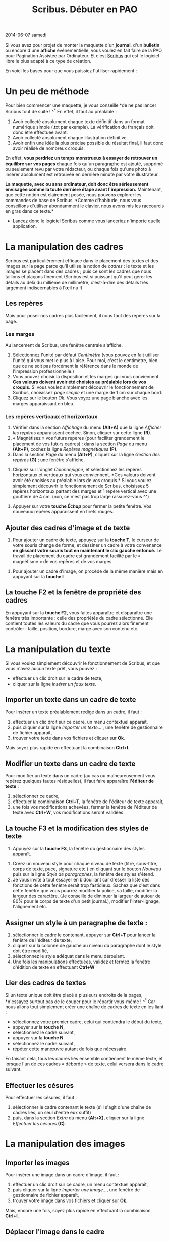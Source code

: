 #+TITLE: Scribus. Débuter en PAO
  #+HTML: <span class="timestamp">2014-06-07 samedi</span>

Si vous avez pour projet de monter la maquette d'un *journal*,
d'un *bulletin* ou encore d'une *affiche* événementielle, vous voulez
en fait faire de la PAO, pour Pagination Assistée par Ordinateur. Et
c'est [[http://www.scribus.net/canvas/Scribus][Scribus]] qui est le logiciel libre le plus adapté à ce type de
création.

En voici les bases pour que vous puissiez l'utiliser rapidement :

#+CAPTION:
#+LABEL:   
#+ATTR_HTML: border="0px" style="border: 0px" title="Découvrir Scribus" alt="Scribus"
[[http://scribus.net][http://scribus.net/wiki/images/c/c8/Scribus-screen.png]]

* Un peu de méthode

Pour bien commencer une maquette, je vous conseille *de ne pas lancer
Scribus tout de suite ! ^^* En effet, il faut au préalable :
1. Avoir collecté absolument chaque texte définitif dans un format
   numérique simple (.txt par exemple). La vérification du français
   doit donc être effectuée avant.
2. Avoir collecté absolument chaque illustration définitive.
3. Avoir enfin une idée la plus précise possible du résultat final, il
   faut donc avoir réalisé de nombreux croquis.

En effet, *vous perdriez un temps monstrueux à essayer de retrouver un
équilibre sur vos pages* chaque fois qu'un paragraphe est ajouté,
supprimé ou seulement revu par votre rédacteur, ou chaque fois qu'une
photo à insérer absolument est retrouvée en dernière minute par votre
illustrateur.

*La maquette, avec ou sans ordinateur, doit donc être sérieusement
envisagée comme la toute dernière étape avant l'impression.*
Maintenant, que cette notion est clairement posée, nous pouvons
explorer les commandes de base de Scribus. *Comme d'habitude, nous
vous conseillons d'utiliser abondamment le clavier, nous avons mis les
raccourcis en gras dans ce texte.*

- Lancez donc le logiciel Scribus comme vous lanceriez n'importe
  quelle application.

* La manipulation des cadres

Scribus est particulièrement efficace dans le placement des textes et
des images sur la page parce qu'il utilise la notion de /cadres/ : le
texte et les images se placent dans des cadres ; puis ce sont les
cadres que nous taillons et plaçons finement (Scribus est si puissant
qu'il peut gérer les détails au delà du millième de millimètre,
c'est-à-dire des détails très largement indiscernables à l'œil nu !)

** Les repères

Mais pour poser nos cadres plus facilement, il nous faut des repères
sur la page.

*** Les marges

Au lancement de Scribus, une fenêtre centrale s'affiche. \ref{fig:01}

#+CAPTION: 
#+LABEL:   fig:01
#+ATTR_HTML: alt="Petite fenêtre au démarrage de Scribus" title="La petite fenêtre au démarrage de Scribus"
[[./img/lapaosousscribus01.png]]

1. Sélectionnez l'unité par défaut /Centimètre/ (vous pouvez en fait
   utiliser l'unité qui vous met le plus à l'aise. Pour moi, c'est le
   centimètre, bien que ce ne soit pas forcément la référence dans le
   monde de l'impression professionnelle.)
2. Vous pouvez choisir la disposition et les marges qui vous
   conviennent. *Ces valeurs doivent avoir été choisies au préalable
   lors de vos croquis.* Si vous voulez simplement découvrir le
   fonctionnement de Scribus, choisissez /page simple/ et une marge de
   1 cm sur chaque bord.
3. Cliquez sur le bouton /Ok/. Vous voyez une page blanche avec les
   marges apparaissant en bleu. \ref{fig:02}

#+CAPTION: 
#+LABEL:   fig:02
#+ATTR_HTML: alt="Page vide sous Scribus" title="Le résultat après avoir cliquer sur Ok"
[[./img/lapaosousscribus02.png]]

*** Les repères verticaux et horizontaux

1. Vérifier dans la section /Affichage/ du menu *(Alt+A)* que la
   ligne /Afficher les repères/ apparaissent cochée. Sinon, cliquer
   sur cette ligne *(R)*.
2. « Magnétisez » vos futurs repères (pour faciliter grandement le
   placement de vos futurs cadres) : dans la section /Page/ du
   menu *(Alt+P)*, cochez la ligne /Repères magnétiques/ *(P)*. \ref{fig:03}
3. Dans la section /Page/ du menu *(Alt+P)*, cliquez sur la ligne
   /Gestion des repères/ *(G)* \ref{fig:03} ; une fenêtre s'affiche.

#+CAPTION: 
#+LABEL:   fig:03
#+ATTR_HTML: alt="Sous-menu Page de Scribus" title="Magnétisez les futurs repères et accédez à la fenêtre degestion des repères"
[[./img/lapaosousscribus03.png]]

4. Cliquez sur l'onglet /Colonne/ligne/, et sélectionnez les repères
   horizontaux et verticaux qui vous conviennent. \ref{fig:04} *Ces
   valeurs doivent avoir été choisies au préalable lors de vos
   croquis.* Si vous voulez simplement découvrir le fonctionnement de
   Scribus, choisissez 5 repères horizontaux partant des marges et 1
   repère vertical avec une gouttière de 4 cm. (non, ce n'est pas trop
   large rassurez-vous ^^)

#+CAPTION: 
#+LABEL:   fig:04
#+ATTR_HTML: alt="La fenêtre de gestion des repère de Scribus" title="Sélectionnez les valeurs de vos repères"
[[./img/lapaosousscribus04.png]]

5. Appuyer sur votre *touche /Échap/* pour fermer la petite
   fenêtre. Vos nouveaux repères apparaissent en tirets rouges.

** Ajouter des cadres d'image et de texte

1. Pour ajouter un cadre de texte, appuyez sur la *touche T*, le
   curseur de votre souris change de forme, et dessiner un cadre à
   votre convenance *en glissant votre souris tout en maintenant le
   clic gauche enfoncé.* Le travail de placement du cadre est
   grandement facilité par le « magnétisme » de vos repères et de vos
   marges. \ref{fig:05}

#+CAPTION: 
#+LABEL:   fig:05
#+ATTR_HTML: alt="Le placement d'un cadre de texte de Scribus" title="Placez vos cadres de textes et d'images"
[[./img/lapaosousscribus05.png]]

2. Pour ajouter un cadre d'image, on procède de la même manière mais
   en appuyant sur la *touche I* \ref{fig:05}

** La touche F2 et la fenêtre de propriété des cadres

En appuyant sur la *touche F2*, vous faites apparaître et disparaître
une fenêtre très importante : celle des propriétés du cadre
sélectionné. Elle contient toutes les valeurs du cadre que vous
pourrez alors finement contrôler : taille, position, bordure, marge
avec son contenu etc. \ref{fig:06}

#+CAPTION: 
#+LABEL:   fig:06
#+ATTR_HTML: alt="La fenêtre de propriété des cadres de Scribus" title="Appuyez sur la touche F2 pour faire apparaître cette fenêtre très utile"
[[./img/lapaosousscribus06.png]]

* La manipulation du texte

Si vous voulez simplement découvrir le fonctionnement de Scribus, et
que vous n'avez aucun texte prêt, vous pouvez :
- effectuer un clic droit sur le cadre de texte,
- cliquer sur la ligne /insérer un faux texte/. \ref{fig:07}

#+CAPTION: 
#+LABEL:   fig:07
#+ATTR_HTML: alt="Le menu contextuel d'un cadre de texte de Scribus" title="Faites un clic droit sur un cadre de texte pour faire apparaître son menu contextuel"
[[./img/lapaosousscribus07.png]]

** Importer un texte dans un cadre de texte

Pour insérer un texte préalablement rédigé dans un cadre, il faut :
1. effectuer un clic droit sur ce cadre, un menu contextuel apparaît,
2. puis cliquer sur la ligne /Importer un texte.../ \ref{fig:07}, une fenêtre de
   gestionnaire de fichier apparaît,
3. trouver votre texte dans vos fichiers et cliquer sur *Ok*.

Mais soyez plus rapide en effectuant la combinaison *Ctrl+I*.

** Modifier un texte dans un cadre de texte

Pour modifier un texte dans un cadre (au cas où malheureusement vous
repérez quelques fautes résiduelles), il faut faire
apparaître *l'éditeur de texte* :
1. sélectionner ce cadre,
2. effectuer la combinaison *Ctrl+T*, la fenêtre de l'éditeur de
   texte apparaît, \ref{fig:08}
3. une fois vos modifications achevées, fermer la fenêtre de l'éditeur
   de texte avec *Ctrl+W*, vos modifications seront validées.

#+CAPTION: 
#+LABEL:   fig:08
#+ATTR_HTML: alt="L'éditeur de texte interne de Scribus" title="Effectuer Ctrl+T pour faire apparaître cet éditeur de texte"
[[./img/lapaosousscribus08.png]]

** La touche F3 et la modification des styles de texte

1. Appuyez sur la *touche F3*, la fenêtre du gestionnaire des styles
   apparaît. \ref{fig:09}

#+CAPTION: 
#+LABEL:   fig:09
#+ATTR_HTML: alt="L'éditeur de style de Scribus" title="Appuyez sur la touche F3 pour faire apparaître cet éditeur de style"
[[./img/lapaosousscribus09.png]]

2. Créez un nouveau style pour chaque niveau de texte (titre,
   sous-titre, corps de texte, puce, signature etc.) en cliquant sur
   le bouton /Nouveau/ puis sur la ligne /Style de paragraphes/, la
   fenêtre des styles s'étend.
3. Je vous invite à tout essayer en bidouillant car dresser la liste
   des fonctions de cette fenêtre serait trop fastidieux. Sachez que
   c'est dans cette fenêtre que vous pourrez modifier la police, sa
   taille, modifier la largeur des caractère. (Je conseille de diminuer
   la largeur de autour de 80% pour le corps de texte d'un petit
   journal.), modifier l'inter-lignage, l'alignement etc.

** Assigner un style à un paragraphe de texte :

1. sélectionner le cadre le contenant, appuyer sur *Ctrl+T* pour
   lancer la fenêtre de l'éditeur de texte,
2. cliquez sur la colonne de gauche au niveau du paragraphe
   dont le style doit être modifié, \ref{fig:08}
3. sélectionnez le style adéquat dans le menu déroulant.
4. Une fois les manipulations effectuées, validez et fermez la
   fenêtre d'édition de texte en effectuant *Ctrl+W*

** Lier des cadres de textes

Si un texte unique doit être placé à plusieurs endroits de la
pages, *n'essayez surtout pas de le couper pour le répartir vous-même
! ^^* Car nous allons tout simplement créer une chaîne de cadres de
texte en les liant : \ref{fig:10}
- sélectionnez votre premier cadre, celui qui contiendra le début du
  texte,
- appuyer sur la *touche N*,
- sélectionnez le cadre suivant,
- appuyer sur la *touche N*
- sélectionnez le cadre suivant,
- répéter cette manœuvre autant de fois que nécessaire.

#+CAPTION: 
#+LABEL:   fig:10
#+ATTR_HTML: alt="Lier des cadres de texte sous Scribus" title="Appuyez sur la touche N pour pouvoir lier des cadres de texte"
[[./img/lapaosousscribus10.png]]

En faisant cela, tous les cadres liés ensemble contiennent le même
texte, et lorsque l'un de ces cadres « déborde » de texte, celui
versera dans le cadre suivant.

** Effectuer les césures

Pour effectuer les césures, il faut :
1. sélectionner le cadre contenant le texte (s'il s'agit d'une chaîne
   de cadres liés, un seul d'entre eux suffit)
2. puis, dans la section /Extra/ du menu *(Alt+X)*, cliquer sur la
   ligne /Effectuer les césures/ *(C)*.

* La manipulation des images
** Importer les images

Pour insérer une image dans un cadre d'image, il faut :
1. effectuer un clic droit sur ce cadre, un menu contextuel apparaît,
2. puis cliquer sur la ligne /Importer une image.../, une fenêtre de
   gestionnaire de fichier apparaît,
3. trouver votre image dans vos fichiers et cliquer sur *Ok*.

Mais, encore une fois, soyez plus rapide en effectuant la
combinaison *Ctrl+I*.

** Déplacer l'image dans le cadre

Vous vous apercevez certainement que l'image n'est pas correctement
placée dans votre cadre : \ref{fig:11}
- pour ce faire, faîtes apparaître la fenêtre des propriétés de cadre
  en appuyant sur la *touche F2*,
- cliquer sur l'onglet /image/,
- cocher la case de la ligne /Mettre l'image aux dimensions du cadre/,
- *puis recocher la case de la ligne /Mise à l'échelle libre/,
- déplacer votre image à votre convenance selon l'axe des X et des Y.

#+CAPTION: 
#+LABEL:   fig:11
#+ATTR_HTML: float="none alt="L'onglet image de la fenêtre de propriété d'un cadre d'image de Scribus" title="L'onglet « Image » de la fenêtre de propriété d'un cadre d'image"
[[./img/lapaosousscribus11.png]]

** Modifier une image

Sous une distribution GNU/Linux contenant le fameux logiciel libre
[[http://www.gimp.org/][Gimp]], c'est ce dernier qui est lancé pour modifier l'image. La
preuve :
- effectuez un clic droit sur le cadre contenant votre image à
  modifier, le menu contextuel apparaît,
- cliquer sur la ligne /Éditer l'image.../, le logiciel Gimp se lance.

Mais vous pouvez très bien utiliser Gimp au préalable pour modifier
l'image à votre convenance. Et dans un second temps, importer enfin la
version modifiée de votre image dans votre document Scribus comme
présenté ci-dessus.

Cependant, l'utilisation de Gimp, qui est également un magnifique
logiciel libre dépasse le cadre de ce tutoriel.

* Résumé

Vous avez appris les bases de l'utilisation de Scribus. Vous êtes
désormais techniquement capable de réaliser un journal, un bulletin
ou une affiche. Il vous faut désormais de nombreuses heure de
pratique de ce logiciel pour acquérir une certaine aisance. 

Nous insistons encore une fois sur l'apprentissage des
raccourcis-clavier de tout logiciel, passage obligé si on a l'ambition
de le maîtriser un minimum.

Les touches et combinaisons de touches à apprendre par cœur pour
maîtriser un minimum Scribus sont *T, I, Ctrl+T, Ctrl+W, F2 et F3*. À
cela, s'ajoute des combinaisons communes avec le logiciel libreOffice
telle que *Ctrl+N* pour ouvrir un nouveau fichier, *Ctrl+S* pour
sauvegarder votre fichier courant, ou encore *Ctrl+Q* pour quitter le
programme.
